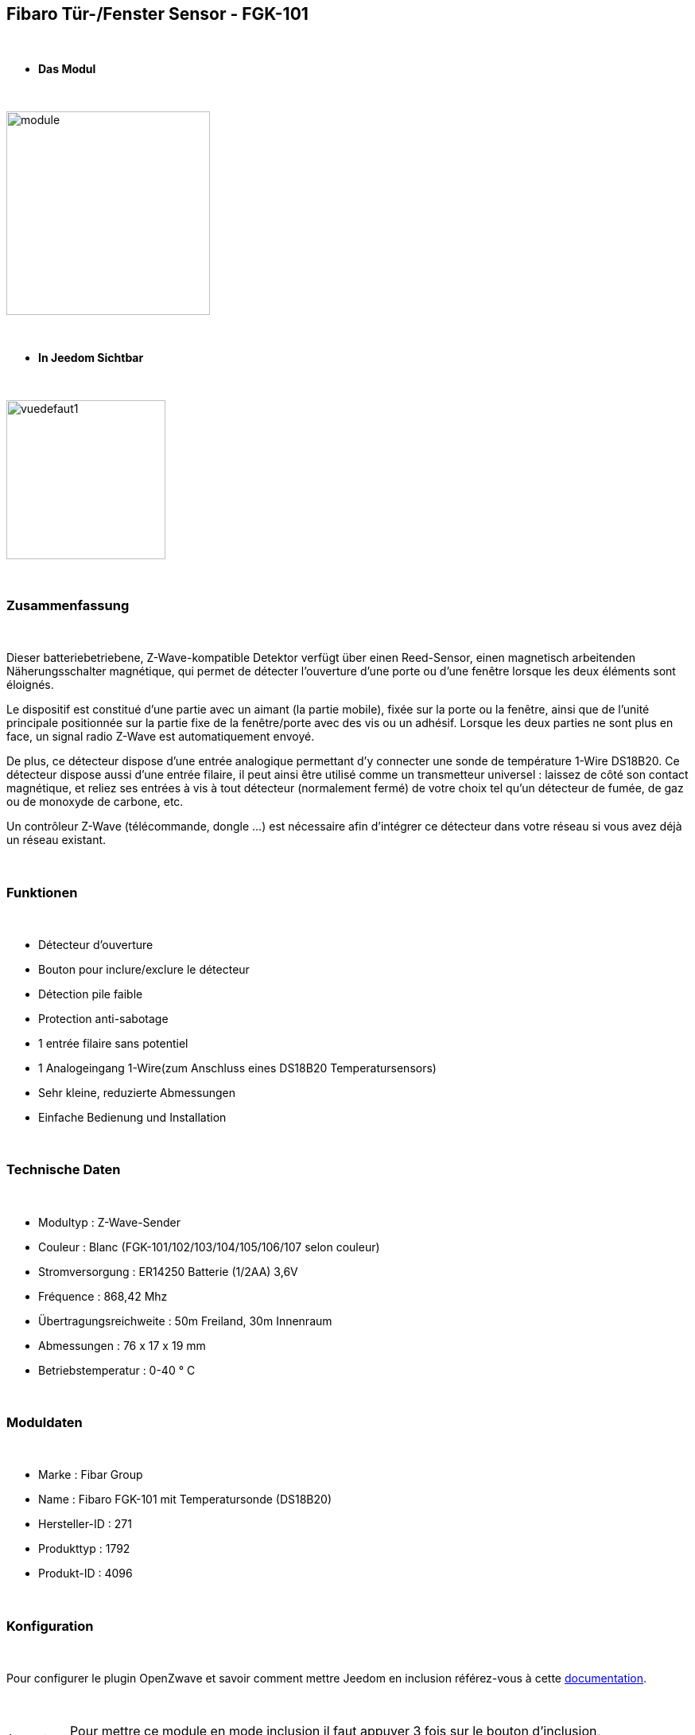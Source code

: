 :icons:
== Fibaro Tür-/Fenster Sensor - FGK-101

{nbsp} +

* *Das Modul*

{nbsp} +

image::../images/fibaro.fgk101-DS18B20/module.jpg[width=256,align="center"]

{nbsp} +

* *In Jeedom Sichtbar*

{nbsp} +

image::../images/fibaro.fgk101-DS18B20/vuedefaut1.jpg[width=200,align="center"]

{nbsp} +

=== Zusammenfassung

{nbsp} +

Dieser batteriebetriebene, Z-Wave-kompatible Detektor verfügt über einen Reed-Sensor, einen magnetisch arbeitenden Näherungsschalter
magnétique, qui permet de détecter l'ouverture d'une porte ou d'une fenêtre lorsque les deux éléments sont éloignés.

Le dispositif est constitué d'une partie avec un aimant (la partie mobile), fixée sur la porte ou la fenêtre, ainsi que de
l'unité principale positionnée sur la partie fixe de la fenêtre/porte avec des vis ou un adhésif. Lorsque les deux parties ne
sont plus en face, un signal radio Z-Wave est automatiquement envoyé.

De plus, ce détecteur dispose d'une entrée analogique permettant d'y connecter une sonde de température 1-Wire DS18B20.
Ce détecteur dispose aussi d'une entrée filaire, il peut ainsi être utilisé comme un transmetteur universel : laissez de
côté son contact magnétique, et reliez ses entrées à vis à tout détecteur (normalement fermé) de votre choix tel qu'un détecteur
de fumée, de gaz ou de monoxyde de carbone, etc.

Un contrôleur Z-Wave (télécommande, dongle ...) est nécessaire afin d'intégrer ce détecteur dans votre réseau si vous avez
déjà un réseau existant.

{nbsp} +

=== Funktionen

{nbsp} +

* Détecteur d'ouverture
* Bouton pour inclure/exclure le détecteur
* Détection pile faible
* Protection anti-sabotage
* 1 entrée filaire sans potentiel
* 1 Analogeingang  1-Wire(zum Anschluss eines DS18B20 Temperatursensors)
* Sehr kleine, reduzierte Abmessungen
* Einfache Bedienung und Installation

{nbsp} +

=== Technische Daten

{nbsp} +

* Modultyp : Z-Wave-Sender
* Couleur : Blanc (FGK-101/102/103/104/105/106/107 selon couleur)
* Stromversorgung : ER14250 Batterie (1/2AA) 3,6V
* Fréquence : 868,42 Mhz
* Übertragungsreichweite : 50m Freiland, 30m Innenraum
* Abmessungen : 76 x 17 x 19 mm
* Betriebstemperatur : 0-40 ° C

{nbsp} +

=== Moduldaten

{nbsp} +

* Marke : Fibar Group
* Name : Fibaro FGK-101 mit Temperatursonde (DS18B20)
* Hersteller-ID : 271
* Produkttyp : 1792
* Produkt-ID : 4096

{nbsp} +

=== Konfiguration

{nbsp} +

Pour configurer le plugin OpenZwave et savoir comment mettre Jeedom en inclusion référez-vous à cette link:https://jeedom.fr/doc/documentation/plugins/openzwave/fr_FR/openzwave.html[documentation].

{nbsp} +

[icon="../images/plugin/important.png"]
[IMPORTANT]
Pour mettre ce module en mode inclusion il faut appuyer 3 fois sur le bouton d'inclusion, conformément à sa documentation papier.

{nbsp} +

image::../images/fibaro.fgk101-DS18B20/inclusion.jpg[width=350,align="center"]

{nbsp} +

[underline]#Einmal Includiert, sollten Sie folgendes erhalten :#

{nbsp} +

image::../images/fibaro.fgk101-DS18B20/information.jpg[Plugin Zwave,align="center"]

{nbsp} +

==== Befehle

{nbsp} +

Nachdem das Modul erkannt wurde, werden die zugeordneten Modul-Befehle verfügbar sein.

{nbsp} +

image::../images/fibaro.fgk101-DS18B20/commandes.jpg[Commandes,align="center"]

{nbsp} +

[underline]#Hier ist die Liste der Befehle :#

{nbsp} +

* Etat : c'est la commande qui remontera l'état ouvert ou fermé du module
* Batterie : c'est la commande qui permet de remonter l'état de la batterie

{nbsp} +

Vous pouvez masquer ou afficher ces commandes comme vous le souhaitez.

{nbsp} +

==== Modulkonfiguration

{nbsp} +

[icon="../images/plugin/important.png"]
[IMPORTANT]
Lors d'une première inclusion réveillez toujours le module juste après l'inclusion.

{nbsp} +

Wenn Sie später die Konfiguration des Moduls gemäß Ihrer Funktion durchführen wollen, 
erfolgt das in Jeedom über die Schaltfläche „Konfiguration“, des OpenZwave Plugin.

{nbsp} +

image::../images/plugin/bouton_configuration.jpg[Configuration plugin Zwave,align="center"]

{nbsp} +

[underline]#Sie werden auf diese Seite kommen# (nach einem Klick auf die Registerkarte Parameter)

{nbsp} +

image::../images/fibaro.fgk101-DS18B20/config1.jpg[Config1,align="center"]
image::../images/fibaro.fgk101-DS18B20/config2.jpg[Config2,align="center"]

{nbsp} +

[underline]#Parameterdetails :#

{nbsp} +

* Wakeup : c'est l'interval de réveil du module (valeur recommandée 7200)
* 1: permet de régler le délai d'annulation de l'alarme de l'entrée IN (contact sec)
* 2: permet de choisir si la led bleue doit clignoter à l'ouverture et la fermeture de votre porte par exemple
* 3: permet de définir le type contact relié au bornier (IN)
* 5: déconseillé de changer ce paramètre sauf si vous savez pourquoi (définit le type de signal envoyé au groupe d'association 1)
* 7: valeur envoyée au groupe d'association 1
* 9: permet de régler l'envoi du signal d'annulation entre l'entrée IN et le groupe d'association 1
* 12: permet de régler la sensibilité au changement de température (si une sonde 1 wire est reliée au module)
* 13: permet de régler l'envoi en mode broadcast des signaux de température et de tamper
* 14: permet d'activer la fonctionnalité d'activation de scènes

{nbsp} +

==== Gruppen

{nbsp} +

Dieses Modul hat 3 Assoziationsgruppen, nur die dritte ist unerlässlich.

{nbsp} +

image::../images/fibaro.fgk101-DS18B20/groupe.jpg[Groupe]

{nbsp} +

=== Bon à savoir

{nbsp} +

==== Spezifikationen

{nbsp} +

[icon="../images/plugin/tip.png"]
[TIP]
Ce module est très capricieux sur les wakeup et nécessite une très forte proximité avec le contrôleur lors de son inclusion

{nbsp} +

==== Visuelle Alternative

{nbsp} +

image::../images/fibaro.fgk101-DS18B20/vuewidget.jpg[width=200,align="center"]

{nbsp} +

=== Wakeup (Aufweckzeit)

{nbsp} +

Pour réveiller ce module il y a une seule et unique façon de procéder :

* appuyer 3/4 fois sur le bouton d'inclusion. Il peut être nécessaire de le faire plusieurs fois de suite (2 ou 3)

{nbsp} +

=== F.A.Q.

{nbsp} +

[panel,primary]
.J'ai l'impression que le module ne se réveille pas.
--
Ce module se réveille en appuyant 3 fois sur un des boutons tamper. Mais il faut que l'autre bouton tamper soit enfoncé.
--

{nbsp} +

[panel,primary]
.Je n'arrive pas à inclure le module.
--
Ce module à une portée très faible. Il est conseillé de faire l'inclusion au plus proche de votre box.
--

{nbsp} +

[panel,primary]
Ich habe die Konfiguration geändert, aber es wird nicht berücksichtigt.
--
Ce module est un module sur batterie, la nouvelle configuration sera prise en compte au prochain wakeup.
--

{nbsp} +

=== Wichtiger Hinweis

{nbsp} +

[icon="../images/plugin/important.png"]
[IMPORTANT]
[underline]#Es ist notwendig, das Modul zu aktivieren :#
 nach seiner Inklusion, nach einer Konfigurationsänderung,
nach einer Änderung vom Wakeup, nach einer Änderung der Assoziations-Gruppe

{nbsp} +

#_@sarakha63_#